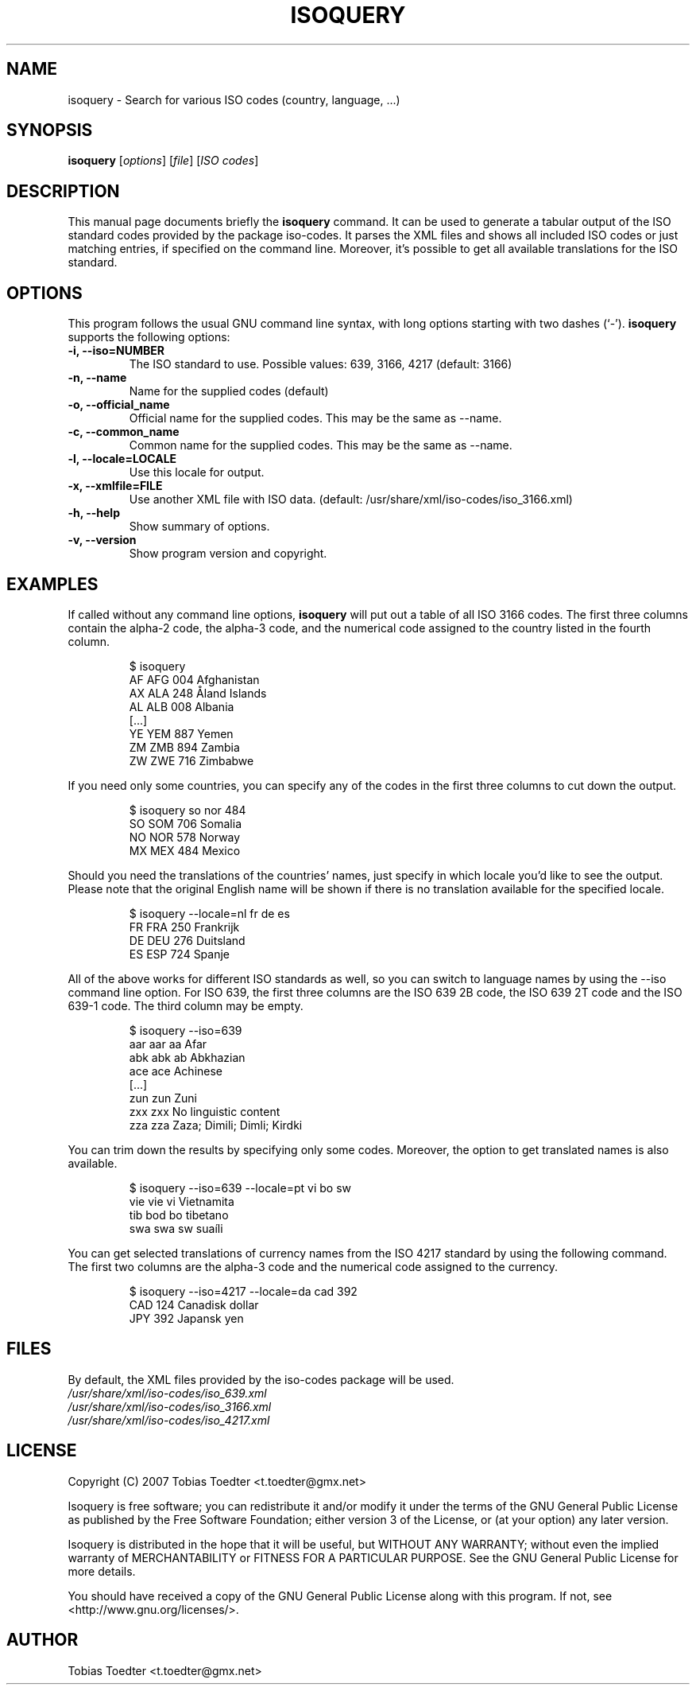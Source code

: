 .\"                                      Hey, EMACS: -*- nroff -*-
.\" First parameter, NAME, should be all caps
.\" Second parameter, SECTION, should be 1-8, maybe w/ subsection
.\" other parameters are allowed: see man(7), man(1)
.TH ISOQUERY 1 "November 12, 2007"
.\" Please adjust this date whenever revising the manpage.
.\"
.\" Some roff macros, for reference:
.\" .nh        disable hyphenation
.\" .hy        enable hyphenation
.\" .ad l      left justify
.\" .ad b      justify to both left and right margins
.\" .nf        disable filling
.\" .fi        enable filling
.\" .br        insert line break
.\" .sp <n>    insert n+1 empty lines
.\" for manpage-specific macros, see man(7)

.\"
.\" Create a verbatim environment
.de VS
.RS
.sp
.nf
..
.de VE
.fi
.sp
.RE
..

.SH NAME
isoquery \- Search for various ISO codes (country, language, ...)

.SH SYNOPSIS
.B isoquery
.RI [ options "] [" file "] [" "ISO codes" ]

.SH DESCRIPTION
This manual page documents briefly the
.B isoquery
command.
It can be used to generate a tabular output of the ISO standard
codes provided by the package iso-codes.
It parses the XML files and shows all included ISO codes or just
matching entries, if specified on the command line.
Moreover, it's possible to get all available translations for
the ISO standard.

.SH OPTIONS
This program follows the usual GNU command line syntax, with long
options starting with two dashes (`\-').
.B isoquery
supports the following options:
.TP
.B \-i, \-\-iso=NUMBER
The ISO standard to use.
Possible values: 639, 3166, 4217 (default: 3166)
.TP
.B \-n, \-\-name
Name for the supplied codes (default)
.TP
.B \-o, \-\-official_name
Official name for the supplied codes.
This may be the same as \-\-name.
.TP
.B \-c, \-\-common_name
Common name for the supplied codes.
This may be the same as \-\-name.
.TP
.B \-l, \-\-locale=LOCALE
Use this locale for output.
.TP
.B \-x, \-\-xmlfile=FILE
Use another XML file with ISO data.
(default: /usr/share/xml/iso-codes/iso_3166.xml)
.TP
.B \-h, \-\-help
Show summary of options.
.TP
.B \-v, \-\-version
Show program version and copyright.

.SH EXAMPLES
If called without any command line options,
.B isoquery
will put out a table of all ISO 3166 codes.
The first three columns contain the alpha\-2 code, the alpha\-3 code,
and the numerical code assigned to the country listed in the
fourth column.
.VS
$ isoquery
AF      AFG     004     Afghanistan
AX      ALA     248     Åland Islands
AL      ALB     008     Albania
[...]
YE      YEM     887     Yemen
ZM      ZMB     894     Zambia
ZW      ZWE     716     Zimbabwe
.VE
If you need only some countries, you can specify any of the codes in
the first three columns to cut down the output.
.VS
$ isoquery so nor 484
SO      SOM     706     Somalia
NO      NOR     578     Norway
MX      MEX     484     Mexico
.VE
Should you need the translations of the countries' names, just specify
in which locale you'd like to see the output.
Please note that the original English name will be shown if there is no
translation available for the specified locale.
.VS
$ isoquery \-\-locale=nl fr de es
FR      FRA     250     Frankrijk
DE      DEU     276     Duitsland
ES      ESP     724     Spanje
.VE
All of the above works for different ISO standards as well, so you can
switch to language names by using the \-\-iso command line option.
For ISO 639, the first three columns are the ISO 639 2B code, the
ISO 639 2T code and the ISO 639-1 code.
The third column may be empty.
.VS
$ isoquery \-\-iso=639
aar     aar     aa      Afar
abk     abk     ab      Abkhazian
ace     ace             Achinese
[...]
zun     zun             Zuni
zxx     zxx             No linguistic content
zza     zza             Zaza; Dimili; Dimli; Kirdki
.VE
You can trim down the results by specifying only some codes. Moreover,
the option to get translated names is also available.
.VS
$ isoquery \-\-iso=639 \-\-locale=pt vi bo sw
vie     vie     vi      Vietnamita
tib     bod     bo      tibetano
swa     swa     sw      suaíli
.VE
You can get selected translations of currency names from the ISO 4217
standard by using the following command.
The first two columns are the alpha-3 code and the numerical code
assigned to the currency.
.VS
$ isoquery \-\-iso=4217 \-\-locale=da cad 392
CAD     124     Canadisk dollar
JPY     392     Japansk yen
.VE

.SH FILES
By default, the XML files provided by the iso-codes package
will be used.
.br
.I /usr/share/xml/iso-codes/iso_639.xml
.br
.I /usr/share/xml/iso-codes/iso_3166.xml
.br
.I /usr/share/xml/iso-codes/iso_4217.xml

.SH LICENSE
Copyright (C) 2007 Tobias Toedter <t.toedter@gmx.net>
.PP
Isoquery is free software; you can redistribute it and/or modify
it under the terms of the GNU General Public License as published by
the Free Software Foundation; either version 3 of the License, or
(at your option) any later version.
.PP
Isoquery is distributed in the hope that it will be useful,
but WITHOUT ANY WARRANTY; without even the implied warranty of
MERCHANTABILITY or FITNESS FOR A PARTICULAR PURPOSE.
See the GNU General Public License for more details.
.PP
You should have received a copy of the GNU General Public License
along with this program.
If not, see <http://www.gnu.org/licenses/>.

.SH AUTHOR
Tobias Toedter <t.toedter@gmx.net>
